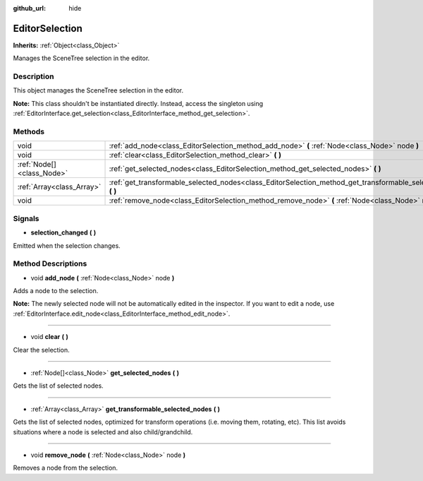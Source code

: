 :github_url: hide

.. Generated automatically by doc/tools/makerst.py in Godot's source tree.
.. DO NOT EDIT THIS FILE, but the EditorSelection.xml source instead.
.. The source is found in doc/classes or modules/<name>/doc_classes.

.. _class_EditorSelection:

EditorSelection
===============

**Inherits:** :ref:`Object<class_Object>`

Manages the SceneTree selection in the editor.

Description
-----------

This object manages the SceneTree selection in the editor.

**Note:** This class shouldn't be instantiated directly. Instead, access the singleton using :ref:`EditorInterface.get_selection<class_EditorInterface_method_get_selection>`.

Methods
-------

+---------------------------+--------------------------------------------------------------------------------------------------------------------+
| void                      | :ref:`add_node<class_EditorSelection_method_add_node>` **(** :ref:`Node<class_Node>` node **)**                    |
+---------------------------+--------------------------------------------------------------------------------------------------------------------+
| void                      | :ref:`clear<class_EditorSelection_method_clear>` **(** **)**                                                       |
+---------------------------+--------------------------------------------------------------------------------------------------------------------+
| :ref:`Node[]<class_Node>` | :ref:`get_selected_nodes<class_EditorSelection_method_get_selected_nodes>` **(** **)**                             |
+---------------------------+--------------------------------------------------------------------------------------------------------------------+
| :ref:`Array<class_Array>` | :ref:`get_transformable_selected_nodes<class_EditorSelection_method_get_transformable_selected_nodes>` **(** **)** |
+---------------------------+--------------------------------------------------------------------------------------------------------------------+
| void                      | :ref:`remove_node<class_EditorSelection_method_remove_node>` **(** :ref:`Node<class_Node>` node **)**              |
+---------------------------+--------------------------------------------------------------------------------------------------------------------+

Signals
-------

.. _class_EditorSelection_signal_selection_changed:

- **selection_changed** **(** **)**

Emitted when the selection changes.

Method Descriptions
-------------------

.. _class_EditorSelection_method_add_node:

- void **add_node** **(** :ref:`Node<class_Node>` node **)**

Adds a node to the selection.

**Note:** The newly selected node will not be automatically edited in the inspector. If you want to edit a node, use :ref:`EditorInterface.edit_node<class_EditorInterface_method_edit_node>`.

----

.. _class_EditorSelection_method_clear:

- void **clear** **(** **)**

Clear the selection.

----

.. _class_EditorSelection_method_get_selected_nodes:

- :ref:`Node[]<class_Node>` **get_selected_nodes** **(** **)**

Gets the list of selected nodes.

----

.. _class_EditorSelection_method_get_transformable_selected_nodes:

- :ref:`Array<class_Array>` **get_transformable_selected_nodes** **(** **)**

Gets the list of selected nodes, optimized for transform operations (i.e. moving them, rotating, etc). This list avoids situations where a node is selected and also child/grandchild.

----

.. _class_EditorSelection_method_remove_node:

- void **remove_node** **(** :ref:`Node<class_Node>` node **)**

Removes a node from the selection.

.. |virtual| replace:: :abbr:`virtual (This method should typically be overridden by the user to have any effect.)`
.. |const| replace:: :abbr:`const (This method has no side effects. It doesn't modify any of the instance's member variables.)`
.. |vararg| replace:: :abbr:`vararg (This method accepts any number of arguments after the ones described here.)`
.. |constructor| replace:: :abbr:`constructor (This method is used to construct a type.)`
.. |static| replace:: :abbr:`static (This method doesn't need an instance to be called, so it can be called directly using the class name.)`
.. |operator| replace:: :abbr:`operator (This method describes a valid operator to use with this type as left-hand operand.)`
